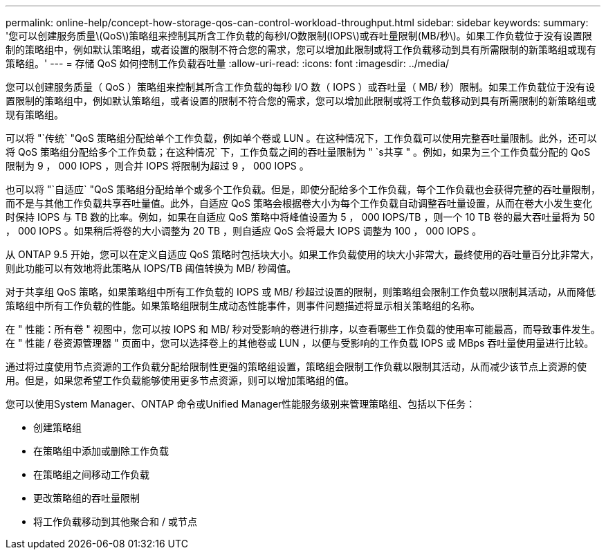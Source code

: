 ---
permalink: online-help/concept-how-storage-qos-can-control-workload-throughput.html 
sidebar: sidebar 
keywords:  
summary: '您可以创建服务质量\(QoS\)策略组来控制其所含工作负载的每秒I/O数限制(IOPS\)或吞吐量限制(MB/秒\)。如果工作负载位于没有设置限制的策略组中，例如默认策略组，或者设置的限制不符合您的需求，您可以增加此限制或将工作负载移动到具有所需限制的新策略组或现有策略组。' 
---
= 存储 QoS 如何控制工作负载吞吐量
:allow-uri-read: 
:icons: font
:imagesdir: ../media/


[role="lead"]
您可以创建服务质量（ QoS ）策略组来控制其所含工作负载的每秒 I/O 数（ IOPS ）或吞吐量（ MB/ 秒）限制。如果工作负载位于没有设置限制的策略组中，例如默认策略组，或者设置的限制不符合您的需求，您可以增加此限制或将工作负载移动到具有所需限制的新策略组或现有策略组。

可以将 "`传统` "QoS 策略组分配给单个工作负载，例如单个卷或 LUN 。在这种情况下，工作负载可以使用完整吞吐量限制。此外，还可以将 QoS 策略组分配给多个工作负载；在这种情况` 下，工作负载之间的吞吐量限制为 " `s共享 " 。例如，如果为三个工作负载分配的 QoS 限制为 9 ， 000 IOPS ，则合并 IOPS 将限制为超过 9 ， 000 IOPS 。

也可以将 "`自适应` "QoS 策略组分配给单个或多个工作负载。但是，即使分配给多个工作负载，每个工作负载也会获得完整的吞吐量限制，而不是与其他工作负载共享吞吐量值。此外，自适应 QoS 策略会根据卷大小为每个工作负载自动调整吞吐量设置，从而在卷大小发生变化时保持 IOPS 与 TB 数的比率。例如，如果在自适应 QoS 策略中将峰值设置为 5 ， 000 IOPS/TB ，则一个 10 TB 卷的最大吞吐量将为 50 ， 000 IOPS 。如果稍后将卷的大小调整为 20 TB ，则自适应 QoS 会将最大 IOPS 调整为 100 ， 000 IOPS 。

从 ONTAP 9.5 开始，您可以在定义自适应 QoS 策略时包括块大小。如果工作负载使用的块大小非常大，最终使用的吞吐量百分比非常大，则此功能可以有效地将此策略从 IOPS/TB 阈值转换为 MB/ 秒阈值。

对于共享组 QoS 策略，如果策略组中所有工作负载的 IOPS 或 MB/ 秒超过设置的限制，则策略组会限制工作负载以限制其活动，从而降低策略组中所有工作负载的性能。如果策略组限制生成动态性能事件，则事件问题描述将显示相关策略组的名称。

在 " 性能：所有卷 " 视图中，您可以按 IOPS 和 MB/ 秒对受影响的卷进行排序，以查看哪些工作负载的使用率可能最高，而导致事件发生。在 " 性能 / 卷资源管理器 " 页面中，您可以选择卷上的其他卷或 LUN ，以便与受影响的工作负载 IOPS 或 MBps 吞吐量使用量进行比较。

通过将过度使用节点资源的工作负载分配给限制性更强的策略组设置，策略组会限制工作负载以限制其活动，从而减少该节点上资源的使用。但是，如果您希望工作负载能够使用更多节点资源，则可以增加策略组的值。

您可以使用System Manager、ONTAP 命令或Unified Manager性能服务级别来管理策略组、包括以下任务：

* 创建策略组
* 在策略组中添加或删除工作负载
* 在策略组之间移动工作负载
* 更改策略组的吞吐量限制
* 将工作负载移动到其他聚合和 / 或节点

